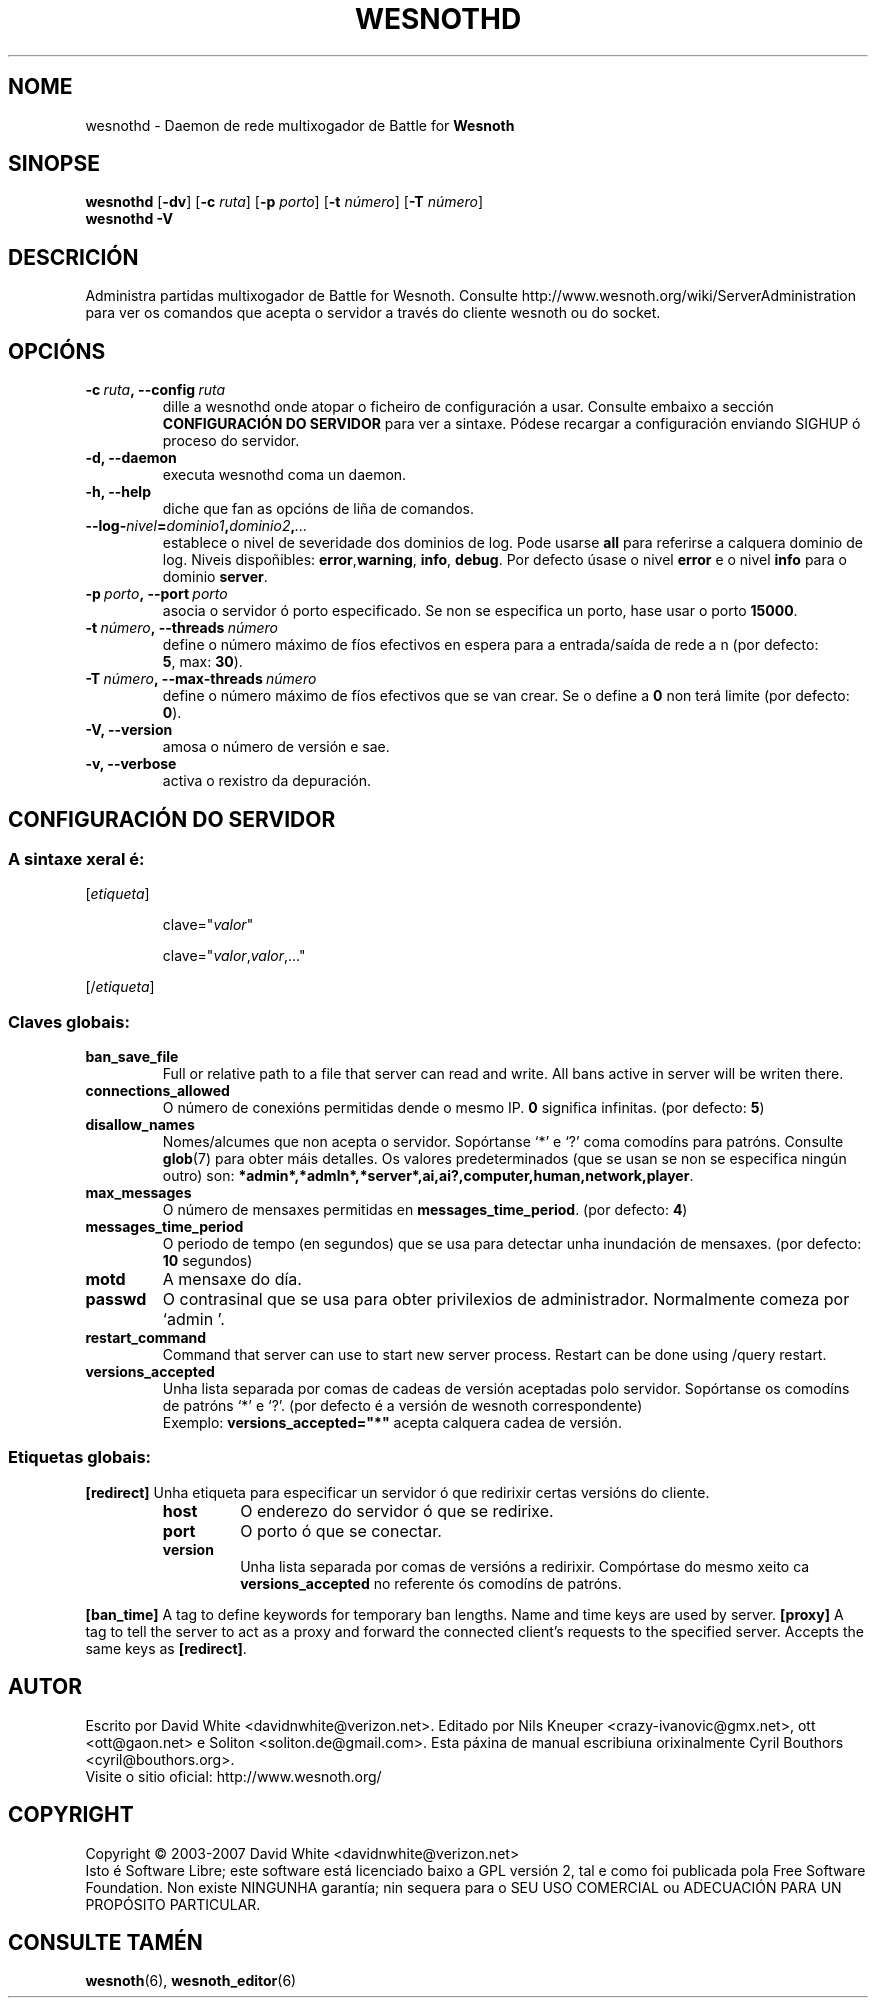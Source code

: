 .\" This program is free software; you can redistribute it and/or modify
.\" it under the terms of the GNU General Public License as published by
.\" the Free Software Foundation; either version 2 of the License, or
.\" (at your option) any later version.
.\"
.\" This program is distributed in the hope that it will be useful,
.\" but WITHOUT ANY WARRANTY; without even the implied warranty of
.\" MERCHANTABILITY or FITNESS FOR A PARTICULAR PURPOSE.  See the
.\" GNU General Public License for more details.
.\"
.\" You should have received a copy of the GNU General Public License
.\" along with this program; if not, write to the Free Software
.\" Foundation, Inc., 51 Franklin Street, Fifth Floor, Boston, MA  02110-1301  USA
.\"
.
.\"*******************************************************************
.\"
.\" This file was generated with po4a. Translate the source file.
.\"
.\"*******************************************************************
.TH WESNOTHD 6 2007 wesnothd "Daemon de rede multixogador de Battle for Wesnoth"
.
.SH NOME
.
wesnothd \- Daemon de rede multixogador de Battle for \fBWesnoth\fP
.
.SH SINOPSE
.
\fBwesnothd\fP [\|\fB\-dv\fP\|] [\|\fB\-c\fP \fIruta\fP\|] [\|\fB\-p\fP \fIporto\fP\|] [\|\fB\-t\fP
\fInúmero\fP\|] [\|\fB\-T\fP \fInúmero\fP\|]
.br
\fBwesnothd\fP \fB\-V\fP
.
.SH DESCRICIÓN
.
Administra partidas multixogador de Battle for Wesnoth. Consulte
http://www.wesnoth.org/wiki/ServerAdministration para ver os comandos que
acepta o servidor a través do cliente wesnoth ou do socket.
.
.SH OPCIÓNS
.
.TP 
\fB\-c\ \fP\fIruta\fP\fB,\ \-\-config\fP\fI\ ruta\fP
dille a wesnothd onde atopar o ficheiro de configuración a usar. Consulte
embaixo a sección \fBCONFIGURACIÓN DO SERVIDOR\fP para ver a sintaxe. Pódese
recargar a configuración enviando SIGHUP ó proceso do servidor.
.TP 
\fB\-d, \-\-daemon\fP
executa wesnothd coma un daemon.
.TP 
\fB\-h, \-\-help\fP
diche que fan as opcións de liña de comandos.
.TP 
\fB\-\-log\-\fP\fInivel\fP\fB=\fP\fIdominio1\fP\fB,\fP\fIdominio2\fP\fB,\fP\fI...\fP
establece o nivel de severidade dos dominios de log.  Pode usarse \fBall\fP
para referirse a calquera dominio de log. Niveis dispoñibles: \fBerror\fP,\
\fBwarning\fP,\ \fBinfo\fP,\ \fBdebug\fP.  Por defecto úsase o nivel \fBerror\fP e o
nivel \fBinfo\fP para o dominio \fBserver\fP.
.TP 
\fB\-p\ \fP\fIporto\fP\fB,\ \-\-port\fP\fI\ porto\fP
asocia o servidor ó porto especificado. Se non se especifica un porto, hase
usar o porto \fB15000\fP.
.TP 
\fB\-t\ \fP\fInúmero\fP\fB,\ \-\-threads\fP\fI\ número\fP
define o número máximo de fíos efectivos en espera para a entrada/saída de
rede a n (por defecto: \fB5\fP,\ max:\ \fB30\fP).
.TP 
\fB\-T\ \fP\fInúmero\fP\fB,\ \-\-max\-threads\fP\fI\ número\fP
define o número máximo de fíos efectivos que se van crear. Se o define a
\fB0\fP non terá limite (por defecto: \fB0\fP).
.TP 
\fB\-V, \-\-version\fP
amosa o número de versión e sae.
.TP 
\fB\-v, \-\-verbose\fP
activa o rexistro da depuración.
.
.SH "CONFIGURACIÓN DO SERVIDOR"
.
.SS "A sintaxe xeral é:"
.
.P
[\fIetiqueta\fP]
.IP
clave="\fIvalor\fP"
.IP
clave="\fIvalor\fP,\fIvalor\fP,..."
.P
[/\fIetiqueta\fP]
.
.SS "Claves globais:"
.
.TP 
\fBban_save_file\fP
Full or relative path to a file that server can read and write. All bans
active in server will be writen there.
.TP 
\fBconnections_allowed\fP
O número de conexións permitidas dende o mesmo IP. \fB0\fP significa
infinitas. (por defecto: \fB5\fP)
.TP 
\fBdisallow_names\fP
Nomes/alcumes que non acepta o servidor. Sopórtanse `*' e `?' coma comodíns
para patróns. Consulte \fBglob\fP(7) para obter máis detalles. Os valores
predeterminados (que se usan se non se especifica ningún outro) son:
\fB*admin*,*admln*,*server*,ai,ai?,computer,human,network,player\fP.
.TP 
\fBmax_messages\fP
O número de mensaxes permitidas en \fBmessages_time_period\fP. (por defecto:
\fB4\fP)
.TP 
\fBmessages_time_period\fP
O periodo de tempo (en segundos) que se usa para detectar unha inundación de
mensaxes. (por defecto: \fB10\fP segundos)
.TP 
\fBmotd\fP
A mensaxe do día.
.TP 
\fBpasswd\fP
O contrasinal que se usa para obter privilexios de
administrador. Normalmente comeza por `admin '.
.TP 
\fBrestart_command\fP
Command that server can use to start new server process. Restart can be done
using /query restart.
.TP 
\fBversions_accepted\fP
Unha lista separada por comas de cadeas de versión aceptadas polo
servidor. Sopórtanse os comodíns de patróns `*' e `?'.  (por defecto é a
versión de wesnoth correspondente)
.br
Exemplo: \fBversions_accepted="*"\fP acepta calquera cadea de versión.
.
.SS "Etiquetas globais:"
.
.P
\fB[redirect]\fP Unha etiqueta para especificar un servidor ó que redirixir
certas versións do cliente.
.RS
.TP 
\fBhost\fP
O enderezo do servidor ó que se redirixe.
.TP 
\fBport\fP
O porto ó que se conectar.
.TP 
\fBversion\fP
Unha lista separada por comas de versións a redirixir. Compórtase do mesmo
xeito ca \fBversions_accepted\fP no referente ós comodíns de patróns.
.RE
.P
\fB[ban_time]\fP A tag to define keywords for temporary ban lengths. Name and
time keys are used by server.  \fB[proxy]\fP A tag to tell the server to act as
a proxy and forward the connected client's requests to the specified
server.  Accepts the same keys as \fB[redirect]\fP.
.
.SH AUTOR
.
Escrito por David White <davidnwhite@verizon.net>.  Editado por Nils
Kneuper <crazy\-ivanovic@gmx.net>, ott <ott@gaon.net> e
Soliton <soliton.de@gmail.com>. Esta páxina de manual escribiuna
orixinalmente Cyril Bouthors <cyril@bouthors.org>.
.br
Visite o sitio oficial: http://www.wesnoth.org/
.
.SH COPYRIGHT
.
Copyright \(co 2003\-2007 David White <davidnwhite@verizon.net>
.br
Isto é Software Libre; este software está licenciado baixo a GPL versión 2,
tal e como foi publicada pola Free Software Foundation.  Non existe NINGUNHA
garantía; nin sequera para o SEU USO COMERCIAL ou ADECUACIÓN PARA UN
PROPÓSITO PARTICULAR.
.
.SH "CONSULTE TAMÉN"
.
\fBwesnoth\fP(6), \fBwesnoth_editor\fP(6)

